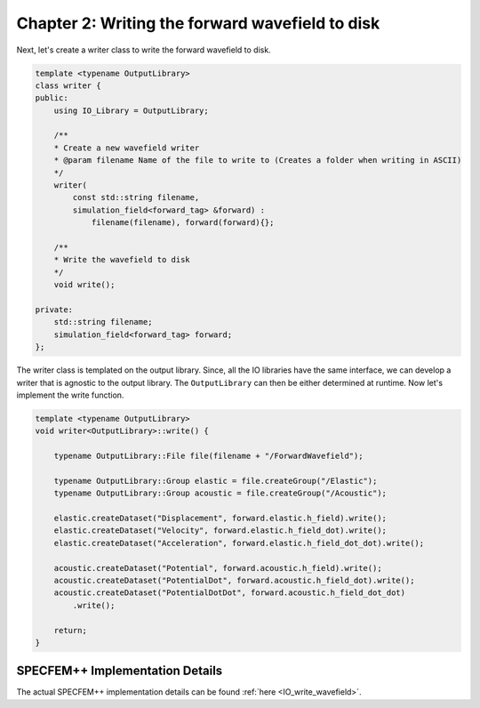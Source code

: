 
.. _tutorial2_Chapter2:

Chapter 2: Writing the forward wavefield to disk
================================================

Next, let's create a writer class to write the forward wavefield to disk.

.. code:: cpp

    template <typename OutputLibrary>
    class writer {
    public:
        using IO_Library = OutputLibrary;

        /**
        * Create a new wavefield writer
        * @param filename Name of the file to write to (Creates a folder when writing in ASCII)
        */
        writer(
            const std::string filename,
            simulation_field<forward_tag> &forward) :
                filename(filename), forward(forward){};

        /**
        * Write the wavefield to disk
        */
        void write();

    private:
        std::string filename;
        simulation_field<forward_tag> forward;
    };

The writer class is templated on the output library. Since, all the IO libraries have the same interface, we can develop a writer that is agnostic to the output library. The ``OutputLibrary`` can then be either determined at runtime. Now let's implement the write function.

.. code:: cpp

    template <typename OutputLibrary>
    void writer<OutputLibrary>::write() {

        typename OutputLibrary::File file(filename + "/ForwardWavefield");

        typename OutputLibrary::Group elastic = file.createGroup("/Elastic");
        typename OutputLibrary::Group acoustic = file.createGroup("/Acoustic");

        elastic.createDataset("Displacement", forward.elastic.h_field).write();
        elastic.createDataset("Velocity", forward.elastic.h_field_dot).write();
        elastic.createDataset("Acceleration", forward.elastic.h_field_dot_dot).write();

        acoustic.createDataset("Potential", forward.acoustic.h_field).write();
        acoustic.createDataset("PotentialDot", forward.acoustic.h_field_dot).write();
        acoustic.createDataset("PotentialDotDot", forward.acoustic.h_field_dot_dot)
            .write();

        return;
    }

SPECFEM++ Implementation Details
--------------------------------

The actual SPECFEM++ implementation details can be found :ref:`here <IO_write_wavefield>`.
